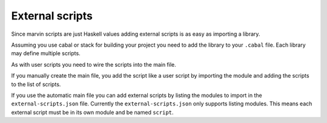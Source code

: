 .. _external-scripts:

External scripts
================

Since marvin scripts are just Haskell values adding external scripts is as easy as importing a library.

Assuming you use cabal or stack for building your project you need to add the library to your ``.cabal`` file.
Each library may define multiple scripts.

As with user scripts you need to wire the scripts into the main file.

If you manually create the main file, you add the script like a user script by importing the module and adding the scripts to the list of scripts.

If you use the automatic main file you can add external scripts by listing the modules to import in the ``external-scripts.json`` file.
Currently the ``external-scripts.json`` only supports listing modules.
This means each external script must be in its own module and be named ``script``.
